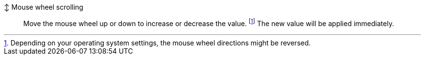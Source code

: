 ↕ Mouse wheel scrolling::
Move the mouse wheel up or down to increase or decrease the value. footnote:wheel-direction[Depending on your operating system settings, the mouse wheel directions might be reversed.]
The new value will be applied immediately.